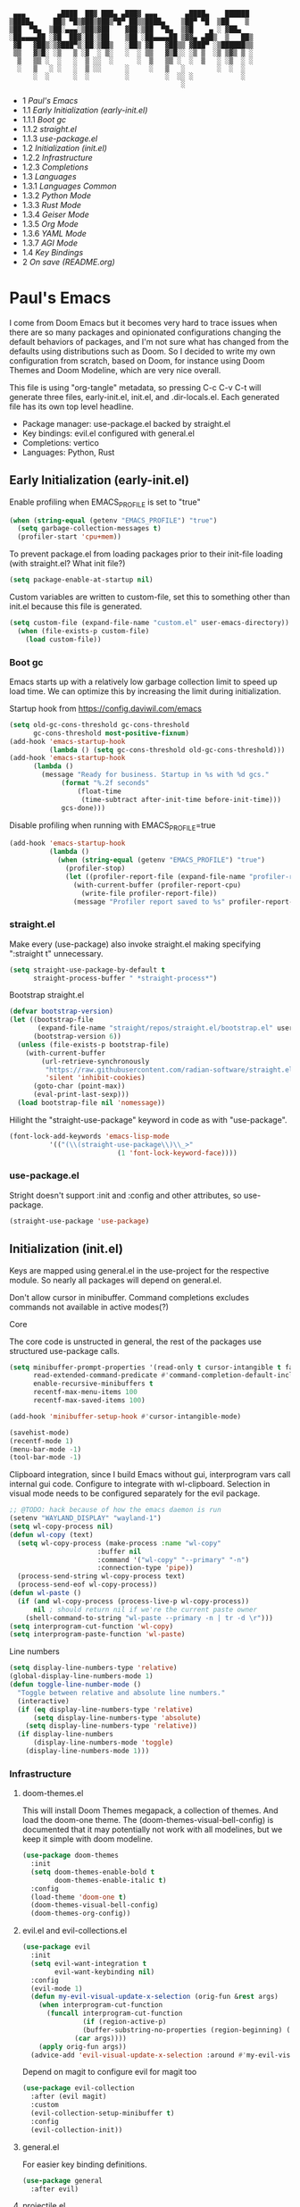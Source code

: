 #+PROPERTY: header-args :tangle no
#+PROPERTY: header-args:emacs-lisp+ :comments link

#+BEGIN_SRC text
   ▄▄▄        ▄████  ██▓ ███▄ ▄███▓ ▄▄▄       ▄████▄    ██████
  ▒████▄     ██▒ ▀█▒▓██▒▓██▒▀█▀ ██▒▒████▄    ▒██▀ ▀█  ▒██    ▒
  ▒██  ▀█▄  ▒██░▄▄▄░▒██▒▓██    ▓██░▒██  ▀█▄  ▒▓█    ▄ ░ ▓██▄
  ░██▄▄▄▄██ ░▓█  ██▓░██░▒██    ▒██ ░██▄▄▄▄██ ▒▓▓▄ ▄██▒  ▒   ██▒
   ▓█   ▓██▒░▒▓███▀▒░██░▒██▒   ░██▒ ▓█   ▓██▒▒ ▓███▀ ░▒██████▒▒
   ▒▒   ▓▒█░ ░▒   ▒ ░▓  ░ ▒░   ░  ░ ▒▒   ▓▒█░░ ░▒ ▒  ░▒ ▒▓▒ ▒ ░
    ▒   ▒▒ ░  ░   ░  ▒ ░░  ░      ░  ▒   ▒▒ ░  ░  ▒   ░ ░▒  ░ ░
    ░   ▒   ░ ░   ░  ▒ ░░      ░     ░   ▒   ░        ░  ░  ░
        ░  ░      ░  ░         ░         ░  ░░ ░            ░
                                             ░                 
#+END_SRC

# BEGIN_TOC 3
- 1 [[*pauls-emacs][Paul's Emacs]]
- 1.1 [[*early-initialization-early-initel][Early Initialization (early-init.el)]]
- 1.1.1 [[*boot-gc][Boot gc]]
- 1.1.2 [[*straightel][straight.el]]
- 1.1.3 [[*use-packageel][use-package.el]]
- 1.2 [[*initialization-initel][Initialization (init.el)]]
- 1.2.2 [[*infrastructure][Infrastructure]]
- 1.2.3 [[*completions][Completions]]
- 1.3 [[*languages][Languages]]
- 1.3.1 [[*languages-common][Languages Common]]
- 1.3.2 [[*python-mode][Python Mode]]
- 1.3.3 [[*rust-mode][Rust Mode]]
- 1.3.4 [[*geiser-mode][Geiser Mode]]
- 1.3.5 [[*org-mode][Org Mode]]
- 1.3.6 [[*yaml-mode][YAML Mode]]
- 1.3.7 [[*agi-mode][AGI Mode]]
- 1.4 [[*key-bindings][Key Bindings]]
- 2 [[*on-save-readmeorg][On save (README.org)]]
# END_TOC

* Paul's Emacs
I come from Doom Emacs but it becomes very hard to trace issues when there are so many packages and opinionated configurations changing the default behaviors of packages, and I'm not sure what has changed from the defaults using distributions such as Doom. So I decided to write my own configuration from scratch, based on Doom, for instance using Doom Themes and Doom Modeline, which are very nice overall.

This file is using "org-tangle" metadata, so pressing C-c C-v C-t will generate three files, early-init.el, init.el, and .dir-locals.el. Each generated file has its own top level headline.

- Package manager: use-package.el backed by straight.el
- Key bindings: evil.el configured with general.el
- Completions: vertico
- Languages: Python, Rust
  
** Early Initialization (early-init.el)
:PROPERTIES:
:header-args:emacs-lisp: :tangle ~/.emacs.custom/early-init.el
:END:

Enable profiling when EMACS_PROFILE is set to "true"
#+BEGIN_SRC emacs-lisp
(when (string-equal (getenv "EMACS_PROFILE") "true")
  (setq garbage-collection-messages t)
  (profiler-start 'cpu+mem))
#+END_SRC

To prevent package.el from loading packages prior to their init-file loading (with straight.el? What init file?)
#+BEGIN_SRC emacs-lisp
(setq package-enable-at-startup nil)
#+END_SRC

Custom variables are written to custom-file, set this to something other than init.el because this file is generated.
#+BEGIN_SRC emacs-lisp
(setq custom-file (expand-file-name "custom.el" user-emacs-directory))
  (when (file-exists-p custom-file)
    (load custom-file))
#+END_SRC

*** Boot gc
Emacs starts up with a relatively low garbage collection limit to speed up load time.
We can optimize this by increasing the limit during initialization.

Startup hook from https://config.daviwil.com/emacs 
#+BEGIN_SRC emacs-lisp
(setq old-gc-cons-threshold gc-cons-threshold
      gc-cons-threshold most-positive-fixnum)
(add-hook 'emacs-startup-hook
          (lambda () (setq gc-cons-threshold old-gc-cons-threshold)))
(add-hook 'emacs-startup-hook
  	  (lambda ()
  	    (message "Ready for business. Startup in %s with %d gcs."
  		     (format "%.2f seconds"
  			     (float-time
  			      (time-subtract after-init-time before-init-time)))
  		     gcs-done)))
#+END_SRC

Disable profiling when running with EMACS_PROFILE=true
#+BEGIN_SRC emacs-lisp
(add-hook 'emacs-startup-hook
          (lambda ()
            (when (string-equal (getenv "EMACS_PROFILE") "true")
              (profiler-stop)
              (let ((profiler-report-file (expand-file-name "profiler-report.txt" user-emacs-directory)))
                (with-current-buffer (profiler-report-cpu)
                  (write-file profiler-report-file))
                (message "Profiler report saved to %s" profiler-report-file)))))
#+END_SRC

*** straight.el

Make every (use-package) also invoke straight.el making specifying ":straight t" unnecessary.
#+BEGIN_SRC emacs-lisp
  (setq straight-use-package-by-default t
        straight-process-buffer " *straight-process*")
#+END_SRC

Bootstrap straight.el
#+BEGIN_SRC emacs-lisp
  (defvar bootstrap-version)
  (let ((bootstrap-file
         (expand-file-name "straight/repos/straight.el/bootstrap.el" user-emacs-directory))
        (bootstrap-version 6))
    (unless (file-exists-p bootstrap-file)
      (with-current-buffer
          (url-retrieve-synchronously
           "https://raw.githubusercontent.com/radian-software/straight.el/develop/install.el"
           'silent 'inhibit-cookies)
        (goto-char (point-max))
        (eval-print-last-sexp)))
    (load bootstrap-file nil 'nomessage))
#+END_SRC

Hilight the "straight-use-package" keyword in code as with "use-package".
#+BEGIN_SRC emacs-lisp
  (font-lock-add-keywords 'emacs-lisp-mode
  			'(("(\\(straight-use-package\\)\\_>"
                             (1 'font-lock-keyword-face))))
#+END_SRC

*** use-package.el
Stright doesn't support :init and :config and other attributes, so use-package.
#+BEGIN_SRC emacs-lisp
  (straight-use-package 'use-package)
#+END_SRC

** Initialization (init.el)
:PROPERTIES:
:header-args:emacs-lisp: :tangle ~/.emacs.custom/init.el
:END:

Keys are mapped using general.el in the use-project for the respective module. So nearly all packages will depend on general.el.

Don't allow cursor in minibuffer. Command completions excludes commands not available in active modes(?)

**** Core
The core code is unstructed in general, the rest of the packages use structured use-package calls.
#+BEGIN_SRC emacs-lisp
(setq minibuffer-prompt-properties '(read-only t cursor-intangible t face minibuffer-prompt)
      read-extended-command-predicate #'command-completion-default-include-p
      enable-recursive-minibuffers t
      recentf-max-menu-items 100
      recentf-max-saved-items 100)

(add-hook 'minibuffer-setup-hook #'cursor-intangible-mode)

(savehist-mode)
(recentf-mode 1)
(menu-bar-mode -1)
(tool-bar-mode -1)
#+END_SRC

Clipboard integration, since I build Emacs without gui, interprogram vars call internal gui code. Configure to
integrate with wl-clipboard. Selection in visual mode needs to be configured separately for the evil package.
#+BEGIN_SRC emacs-lisp
;; @TODO: hack because of how the emacs daemon is run
(setenv "WAYLAND_DISPLAY" "wayland-1")
(setq wl-copy-process nil)
(defun wl-copy (text)
  (setq wl-copy-process (make-process :name "wl-copy"
				      :buffer nil
				      :command '("wl-copy" "--primary" "-n")
				      :connection-type 'pipe))
  (process-send-string wl-copy-process text)
  (process-send-eof wl-copy-process))
(defun wl-paste ()
  (if (and wl-copy-process (process-live-p wl-copy-process))
      nil ; should return nil if we're the current paste owner
    (shell-command-to-string "wl-paste --primary -n | tr -d \r")))
(setq interprogram-cut-function 'wl-copy)
(setq interprogram-paste-function 'wl-paste)
#+END_SRC

Line numbers
#+BEGIN_SRC emacs-lisp
(setq display-line-numbers-type 'relative)
(global-display-line-numbers-mode 1)
(defun toggle-line-number-mode ()
  "Toggle between relative and absolute line numbers."
  (interactive)
  (if (eq display-line-numbers-type 'relative)
      (setq display-line-numbers-type 'absolute)
    (setq display-line-numbers-type 'relative))
  (if display-line-numbers
      (display-line-numbers-mode 'toggle)
    (display-line-numbers-mode 1)))
#+END_SRC

*** Infrastructure
**** doom-themes.el
This will install Doom Themes megapack, a collection of themes. And load the doom-one theme. The (doom-themes-visual-bell-config) is documented that it may potentially not work with all modelines, but we keep it simple with doom modeline.
#+BEGIN_SRC emacs-lisp
(use-package doom-themes
  :init
  (setq doom-themes-enable-bold t
        doom-themes-enable-italic t)
  :config
  (load-theme 'doom-one t)
  (doom-themes-visual-bell-config)
  (doom-themes-org-config))
#+END_SRC

**** evil.el and evil-collections.el
#+BEGIN_SRC emacs-lisp
(use-package evil
  :init
  (setq evil-want-integration t
        evil-want-keybinding nil)
  :config
  (evil-mode 1)
  (defun my-evil-visual-update-x-selection (orig-fun &rest args)
    (when interprogram-cut-function
      (funcall interprogram-cut-function
     	       (if (region-active-p)
     		   (buffer-substring-no-properties (region-beginning) (region-end))
     		 (car args))))
    (apply orig-fun args))
  (advice-add 'evil-visual-update-x-selection :around #'my-evil-visual-update-x-selection))
#+END_SRC

Depend on magit to configure evil for magit too
#+BEGIN_SRC emacs-lisp
(use-package evil-collection
  :after (evil magit)
  :custom
  (evil-collection-setup-minibuffer t)
  :config
  (evil-collection-init))
#+END_SRC

**** general.el
For easier key binding definitions.
#+BEGIN_SRC emacs-lisp
(use-package general
  :after evil)
#+END_SRC

**** projectile.el
#+BEGIN_SRC emacs-lisp
(use-package projectile
  :after general
  :config
  (projectile-mode +1))
#+END_SRC

**** doom-modeline.el
Also make sure to load the modeline after projectile since it uses the projectile api.
#+BEGIN_SRC emacs-lisp
(use-package doom-modeline
  :custom
  (doom-modeline-project-detection 'project)
  (doom-modeline-buffer-file-name-style 'relative-to-project)
  (doom-modeline-unicode-fallback t)
  (doom-modeline-minor-modes nil)
  :hook (after-init . doom-modeline-mode))
#+END_SRC

**** which-key.el
Since we're n00bs, we need to see the key options sometimes.
#+BEGIN_SRC emacs-lisp
(use-package which-key
  :after evil
  :init
  (setq which-key-idle-delay 0.4)
  :config
  (which-key-mode)
  (which-key-setup-minibuffer))
#+END_SRC

**** magit.el and magit-todos.el and git-gutter.el
#+BEGIN_SRC emacs-lisp
(use-package magit
  :after evil)
#+END_SRC

ToDo in project repositories
#+BEGIN_SRC emacs-lisp
(use-package magit-todos
  :after magit
  :custom
  (magit-todos-keyword-suffix "\\(?:([^)]+)\\)?:?" "Allow TODO without colons TODO:"))
#+END_SRC

Hilight where the file is changed in the fringes
#+BEGIN_SRC emacs-lisp
(use-package git-gutter
  :if (not (display-graphic-p))
  :after magit
  :custom
  (git-gutter:window-width 1)
  (git-gutter:added-sign "+")
  (git-gutter:deleted-sign "-")
  (git-gutter:modified-sign "=")
  :config
  (global-git-gutter-mode +1))
#+END_SRC

**** dashboard.el
#+BEGIN_SRC emacs-lisp
(use-package dashboard
  :custom
  (org-agenda-files '("/storage/src/unnsvc/org/general.org"))
  (dashboard-startup-banner (expand-file-name "dashboard.txt" user-emacs-directory))
  :config
  ;;(setq initial-buffer-choice (lambda () (get-buffer-create "*dashboard*")))
  (dashboard-setup-startup-hook))
#+END_SRC

**** lookup.el
Doom emacs seems to do a lot more, this doesn't seem to work in this config to lookup "use-package" but it works in Doom Emacs. Investigate.
#+BEGIN_SRC emacs-lisp
(use-package lookup
  :straight (lookup :type git :host github :repo "aaronjensen/emacs-lookup" :commit "6ffdb61ef7c70077dee45330d4444a0eec559e01")
  :after general)
#+END_SRC

**** helpful.el
More helpful help
#+BEGIN_SRC emacs-lisp
(use-package helpful
  :after general)
#+END_SRC

*** Completions
**** vertico.el
#+BEGIN_SRC emacs-lisp
(use-package vertico
  :init
  (vertico-mode))
#+END_SRC
**** orderless.el
Basically, we want to select items orderless instead of matching completions from beginning to end?
#+BEGIN_SRC emacs-lisp
(use-package orderless
  :after vertico
  :init
  (setq completion-styles '(orderless basic)
        completion-category-defaults nil
        completion-category-overrides '((file (styles partial-completion)))))
#+END_SRC
**** consult.el and consult-flycheck.el
#+BEGIN_SRC emacs-lisp
  (use-package consult
    :after general

    )
#+END_SRC
#+BEGIN_SRC emacs-lisp
(use-package consult-flycheck
  :after (consult flycheck))
#+END_SRC

** Languages
*** Languages Common
**** lsp-mode.el and lsp-ui.el
#+BEGIN_SRC emacs-lisp
(use-package lsp-mode
  :commands (lsp lsp-deferred)
  :init
  (setq lsp-clients-python-command "pylsp"
        lsp-enable-snippet nil
        lsp-headerline-breadcrumb-enable nil)
  :config
  (lsp-enable-which-key-integration t))
#+END_SRC
#+BEGIN_SRC emacs-lisp
(use-package lsp-ui
  :custom
  ;; lsp-ui-doc
  (lsp-ui-doc-enable t)
  (lsp-ui-doc-show-with-cursor t)
  (lsp-ui-doc-show-with-mouse nil)
  (lsp-ui-doc-include-signature t)
  (lsp-ui-doc-header t)
  (lsp-ui-doc-position 'at-point "Doesn't seem to work either. Childframes or WebKit frames require GUI widgets.")
  ;; lsp-ui-sideline
  (lsp-ui-sideline-enable t)
  (lsp-ui-sideline-show-hover t)
  (lsp-ui-sideline-diagnostics t)
  ;; I dont' know what code actions are
  ;;(lsp-ui-sideline-show-code-actions t)
  :commands lsp-ui-mode
  :hook
  (lsp-mode . lsp-ui-mode))
#+END_SRC
#+BEGIN_SRC emacs-lisp
(use-package company-lsp
  :commands company-lsp)
#+END_SRC

**** flycheck.el
#+BEGIN_SRC emacs-lisp
(use-package flycheck
  :custom
  (flycheck-indication-mode 'right-fringe "Move the indicator to the right fringe to allow git-gutter")
  :after lsp-mode
  ;;:hook (lsp-mode . flycheck-mode)
  :init
  (setq flycheck-check-syntax-automatically '(mode-enabled save idle-change)
        flycheck-idle-change-delay 0.8)
  :config
  (global-flycheck-mode t))
#+END_SRC

**** rainbow-delimiters.el
#+BEGIN_SRC emacs-lisp
(use-package rainbow-delimiters)
#+END_SRC

**** format-all.el
So essentially, use-package will pull an old version of format-all.el. But a new version still doesn't work for
org-mode. Doom Emacs uses a modified version that uses el-patch to format source blocks in org. one can however,
still use "C-c '", which brings up a buffer with the source code inside of the code block, the formatter should
work on this, so you press "C-c '" again in that buffer to go back to org mode with a formatted code block.

#+BEGIN_SRC emacs-lisp
(use-package format-all
  :straight (:type git :host github :repo "lassik/emacs-format-all-the-code" :commit "22e48b831d64ca1647ae28f9e9485378577ea4f8"))
#+END_SRC

**** utilify functions
Common methods extracted from doom-modeline to show the current pyvenv environment.
#+BEGIN_SRC emacs-lisp
(defun +modeline-update-env-in-all-windows-h (&rest _)
  "Update version strings in all buffers."
  (dolist (window (window-list))
    (with-selected-window window
      (when (fboundp 'doom-modeline-update-env)
        (doom-modeline-update-env))
      (force-mode-line-update))))

(defun +modeline-clear-env-in-all-windows-h (&rest _)
  "Blank out version strings in all buffers."
  (dolist (buffer (buffer-list))
    (with-current-buffer buffer
      (setq doom-modeline-env--version
            (bound-and-true-p doom-modeline-load-string))))
  (force-mode-line-update t))
#+END_SRC

*** Python Mode
**** python.el
Is provided by emacs, so ensure nil
#+BEGIN_SRC emacs-lisp
(defun setup-python-mode-keybindings()
  (leader-mode-def
   :keymaps 'python-mode-map
   "s" '(:ignore t :which-key "REPL")
   ;; REPL
   "s r" '(python-shell-send-region :which-key "send region")
   "s b" '(python-shell-send-buffer :which-key "send buffer")
   "s f" '(python-shell-send-file :which-key "send file")))

(use-package python
  :mode ("[./]pyproject.toml\\'" . conf-mode)
  :after (general projectile lsp-mode flycheck)
  :hook (python-mode . lsp-deferred)
  :hook (python-mode . #'setup-python-mode-keybindings)
  :custom
  (python-indent-guess-indent-offset-verbose nil "Don't emit warning when indent guessing fails")
  :config
  (when (and (executable-find "python3")
             (string= python-shell-interpreter "python"))
    (setq python-shell-interpreter "python3"))

  (add-hook 'python-mode-hook
            (defun +python-use-correct-flycheck-executables-h ()
              "Use the correct Python executables for Flycheck."
              (let ((executable python-shell-interpreter))
          	(save-excursion
          	  (goto-char (point-min))
          	  (save-match-data
          	    (when (or (looking-at "#!/usr/bin/env \\(python[^ \n]+\\)")
          		      (looking-at "#!\\([^ \n]+/python[^ \n]+\\)"))
          	      (setq executable (substring-no-properties (match-string 1))))))
          	;; Try to compile using the appropriate version of Python for
          	;; the file.
          	(setq-local flycheck-python-pycompile-executable executable)
          	;; We might be running inside a virtualenv, in which case the
          	;; modules won't be available. But calling the executables
          	;; directly will work.
          	(setq-local flycheck-python-pylint-executable "pylint")
          	(setq-local flycheck-python-flake8-executable "flake8")))))
#+END_SRC

**** pyenv.el
Needs to be configured this way for some reason, as setting :hook doesn't work
#+BEGIN_SRC emacs-lisp
(use-package pyvenv
  :after (doom-modeline python)
  :init
  (add-hook 'pyvenv-post-activate-hooks #'+modeline-update-env-in-all-windows-h)
  (add-hook 'pyvenv-post-deactivate-hooks #'+modeline-clear-env-in-all-windows-h)
  :config
  (add-hook 'python-mode-local-vars-hook #'pyvenv-track-virtualenv)
  (add-to-list 'global-mode-string
               '(pyvenv-virtual-env-name (" venv:" pyvenv-virtual-env-name " "))))
#+END_SRC

**** poetry.el
Needs to be configured this way for some reason as setting :hook or :after pyvenv
doesn't activate poetry-tracking-mode
#+BEGIN_SRC emacs-lisp
(use-package poetry
  :after (python pyvenv)
  :custom
  (poetry-tracking-strategy 'switch-buffer)
  :init
  (add-hook 'python-mode-hook #'poetry-tracking-mode)
  :config
  (leader-mode-def
   :keymaps 'python-mode-map
   "p" '(:ignore t :which-key "poetry")
   "p p" #'poetry))
#+END_SRC

**** pytest.el
#+BEGIN_SRC emacs-lisp
(use-package pytest
  :after python
  :config

  (leader-mode-def
   :keymaps 'python-mode-map
   "t" '(:ignore t :which-key "pytest")
   ;; Testing
   "t a" #'pytest-all
   "t m" #'pytest-module
   "t c" #'pytest-one
   "t r" #'pytest-again
   "t d" #'pytest-directory))
#+END_SRC

*** Rust Mode
**** rustic.el
#+BEGIN_SRC emacs-lisp
(use-package rustic
  :after (flycheck org lsp-mode rainbow-delimiters)
  :mode ("\\.rs$" . rustic-mode)
  :mode ("^Cargo\\.toml$" . rustic-mode)
  :preface
  (setq rustic-lsp-client nil)
  (with-eval-after-load 'rustic-lsp-client
    (remove-hook 'rustic-mode-hook 'rustic-setup-lsp))
  (with-eval-after-load 'rustic-flycheck
    (remove-hook 'rustic-mode-hook #'flycheck-mode)
    (remove-hook 'rustic-mode-hook #'flycheck-mode-off)
    (remove-hook 'flycheck-mode-hook #'rustic-flycheck-setup))
  (add-hook 'rustic-mode-hook #'rainbow-delimiters-mode)
  (setq rustic-indent-method-chain t)
  (setq rust-prettify-symbols-alist nil)
  (setq rustic-babel-format-src-block nil
  	rustic-format-trigger nil)
  (setq rustic-lsp-client 'lsp-mode)
  (add-hook 'rustic-mode-local-vars-hook #'rustic-setup-lsp 'append))
#+END_SRC

*** Geiser Mode
The Scheme will be configured for GNU Guix specifically, loading all the operating system definitions for the REPL.
**** geiser.el
#+BEGIN_SRC emacs-lisp
  (use-package geiser
    :custom
    (geiser-active-implementations '(guile)))
#+END_SRC

**** geiser-guile.el
Configure geiser-guile.el to load a separate initialization file for the REPL, this will set up the the GNU Guix system inside the REPL
to have access to all Guix System symbols and navigate the source code.
#+BEGIN_SRC emacs-lisp
(use-package geiser-guile
  :after geiser
  :init
  (setq geiser-guile-init-file (expand-file-name "guile/init.scm" user-emacs-directory)
        geiser-guile-extra-keywords '("use-modules" "home-environment" "operating-system" "use-service-modules" "use-package-modules"))
  :config
  (define-key scheme-mode-map (kbd "RET") nil)
  (leader-mode-def
   :keymaps 'scheme-mode-map
   "s" 'geiser-set-scheme
   "r" 'geiser-mode-switch-to-repl
   "m" 'geiser-mode-switch-to-repl-and-enter
   "." 'geiser-edit-symbol-at-point
   "," 'geiser-pop-symbol-stack
   "M-TAB" 'completion-at-point
   "c" 'geiser-repl-clear-buffer
   "i" 'geiser-eval-interrupt
   "e" 'geiser-eval-definition
   "r" 'geiser-eval-region
   "b" 'geiser-eval-buffer
   "<" 'geiser-xref-callees
   ">" 'geiser-xref-callers))
#+END_SRC

*** Org Mode
**** org.el
    #+BEGIN_SRC emacs-lisp
(use-package org
  :custom
  (org-hide-leading-stars t)
  (org-hide-emphasis-markers t)
  (org-startup-indented t)
  (org-enforce-todo-dependencies t)
  ;; Defaults to showeverything, but that doesn't respect `org-hide-block-startup'
  ;; (#+startup: hideblocks)`, archive trees, hidden drawers, or VISIBILITY properties. nil
  ;; is equivalent, but respects these settings.
  (org-startup-folded nil))
    #+END_SRC
**** evil-org.el
#+BEGIN_SRC emacs-lisp
(use-package evil-org
  :after (evil org)
  :hook (org-mode . evil-org-mode)
  :hook (org-capture-mode . evil-insert-state)
  :hook (doom-docs-org-mode . evil-org-mode)
  :config
  (add-hook 'evil-org-mode-hook #'evil-normalize-keymaps)
  (evil-org-set-key-theme))
#+END_SRC
**** org-bullets.el
Nice bullet icons for headlines and such, supports unicode fallback
#+BEGIN_SRC emacs-lisp
(use-package org-bullets
  :config
  (add-hook 'org-mode-hook (lambda () (org-bullets-mode 1))))
#+END_SRC

# +END_SRC
# **** evil-org-agenda.el
# #+BEGIN_SRC emacs-lisp
# (use-package evil-org-agenda
#   :hook (org-agenda-mode . evil-org-agenda-mode)
#   :config
#   (evil-org-agenda-set-keys))
# +END_SRC

**** Generate ToC
This procedure will search for a block that begins with: '#+BEGIN: toc headlines <number>'
and ends with '#+END: toc', and insert a ToC as its content, replacing the old content.

#+BEGIN_SRC emacs-lisp
(defun insert-org-mode-toc ()
  (interactive)
  (let ((toc-begin-re "# BEGIN_TOC \\([0-9]+\\)")
        (toc-end-re "# END_TOC")
        (headlines '())
        (current-section-numbers ()))
    (save-excursion
      (goto-char (point-min))
      (if (re-search-forward toc-begin-re nil t)
          (let ((max-level (string-to-number (match-string 1)))
                (toc-begin-pos (match-end 0))
                (toc-end-pos (if (re-search-forward toc-end-re nil t)
                                 (match-beginning 0)
                               nil)))
            (goto-char (point-min))
            (while (re-search-forward "^\\(*+\\) \\(.*\\)" nil t)
              (let* ((level (length (match-string 1)))
                     (headline (match-string 2))
                     (section-number (if (> level (length current-section-numbers))
                                         (progn
                                           (setq current-section-numbers (append current-section-numbers (list 1)))
                                           (mapconcat 'number-to-string current-section-numbers "."))
                                       (progn
                                         (setcar (nthcdr (- level 1) current-section-numbers)
                                                 (+ 1 (nth (- level 1) current-section-numbers)))
                                         (setq current-section-numbers (cl-subseq current-section-numbers 0 level))
                                         (mapconcat 'number-to-string current-section-numbers "."))))
                     (anchor (replace-regexp-in-string " " "-" (downcase (replace-regexp-in-string "[^a-zA-Z0-9 -]" "" headline)))))

                (when (<= level max-level)
                  (push (format "- %s [[*%s][%s]]" section-number anchor headline) headlines))))
            (when toc-end-pos
              (goto-char toc-begin-pos)
              (delete-region toc-begin-pos toc-end-pos)
              (insert "\n" (mapconcat 'identity (nreverse headlines) "\n") "\n")))
        (message "Warning: No # BEGIN_TOC block found.")))))
#+END_SRC
*** YAML Mode
#+BEGIN_SRC emacs-lisp
  (use-package yaml-mode
    :after general
    :mode ("\\.yml\\'" . yaml-mode)
    :mode ("\\.yaml\\'" . yaml-mode)
    :hook (yaml-mode . setup-yaml-mode-keybindings)
    :config
    (defun setup-yaml-mode-keybindings()
      (leader-mode-def
        :keymaps 'yaml-mode-map
        "n" #'newline-and-indent)))
#+END_SRC

*** AGI Mode
Creates a new minor mode "agi-mode", this mode is activated on projectile.el projects which contain a
agi.yaml file in any of the parent directories of the opened buffer.

@TODO: AGI commands for model interaction

#+BEGIN_SRC emacs-lisp
  (define-minor-mode agi-mode
    "A minor mode for AGI project."
    :lighter " 🤖"
    :keymap (let ((map (make-sparse-keymap)))
              map))

  (use-package yaml
    :straight '(yaml :type git :host github :repo "zkry/yaml.el" :commit "01a12f2345d309fe86770e0a61a7f26f47a2cd0a"))

  (defun parse-agi-yaml ()
    "Parse the agi.yaml file in the project root and return the parsed content."
    (let* ((project-root (projectile-project-root))
           (agi-yaml-path (concat project-root "agi.yaml")))
      (when (and project-root (file-exists-p agi-yaml-path))
        (with-temp-buffer
          (insert-file-contents agi-yaml-path)
          (yaml-parse-string (buffer-string)
                             :object-type 'alist
                             :sequence-type 'list)))))

  (defun agi-command-func-generator (executable args)
    "Return a function that when called, will execute the specified EXECUTABLE with the specified ARGS."
    (lambda ()
      (interactive)
      (apply 'call-process executable nil 0 nil args)))

  (defun setup-agi-commands ()
    "Setup AGI commands from agi.yaml."
    (let ((commands-alist (cdr (assoc 'commands (parse-agi-yaml))))
          (counter 1))
      (dolist (command commands-alist)
        (when (<= counter 9)
          (let ((name (cdr (assoc 'name command)))
                (executable (cdr (assoc 'executable command)))
                (arguments (cdr (assoc 'arguments command))))
            (let ((func (agi-command-func-generator executable arguments)))
              (fset (intern (concat "agi-command-" name)) func)
              (leader-mode-def
               :prefix "C-m"
               :keymaps 'agi-mode-map
               (format "a %d" counter) (intern (concat "agi-command-" name)))
              (message "Setting up command: %s" name))
            (setq counter (1+ counter)))))))

  (defun agi-project-p ()
    "Return non-nil if the current buffer is in an AGI project."
    (and (projectile-project-p)
         (locate-dominating-file (projectile-project-root) "agi.yaml")))

  (defun agi-mode-maybe-activate ()
    "Activate `agi-mode` if the current buffer is in an AGI project."
    (when (agi-project-p)
      (agi-mode 1)
      (setup-agi-commands)))

  (add-hook 'find-file-hook 'agi-mode-maybe-activate)
#+END_SRC

** Key Bindings
:PROPERTIES:
:header-args:emacs-lisp: :tangle ~/.emacs.custom/init.el
:END:

The key bindings package is a meta-package without a file. This will depend on all packages that provide key bindings to collect the bindings in one place, here.

#+BEGIN_SRC emacs-lisp
(add-to-list 'straight-built-in-pseudo-packages 'keybindings)
(use-package keybindings
  ;;:ensure nil
  ;;:straight nil
  :no-require t
  ;;:straight (:type built-in)
  :after (straight projectile magit lookup helpful consult)
  :config
  (message "test")

  ;; Buffer-specific bindings
  (general-create-definer leader-buffer-def
    :prefix "C-b"
    :states '(normal visual))

  ;; Code specific map
  (general-create-definer leader-code-def
    :prefix "C-c"
    :states '(normal visual))

  ;; General emacs commands such as edit config files
  (general-create-definer leader-emacs-def
    :prefix "C-e"
    :states '(normal visual))

  ;; File-specific bindings
  (general-create-definer leader-file-def
    :prefix "C-f"
    :states '(normal visual))

  ;; Source control commands
  (general-create-definer leader-scm-def
    :prefix "C-g"
    :states '(normal visual))

  ;; Various help and information
  (general-create-definer leader-help-def
    :prefix "C-h"
    :states '(normal visual))

  ;; Major-mode-specific bindings
  (general-create-definer leader-mode-def
    :prefix "C-c"
    :states '(normal visual))

  ;; Project-specific bindings
  (general-create-definer leader-project-def
    :keymaps 'projectile-mode-map
    :prefix "C-p"
    :states '(normal visual))

  ;; Already bound so unbind from various built in packages and evil.el, this
  ;; causes an error during startup where it says that "C-t is not a leader key".
  ;; Unbind all
  (define-key global-map (kbd "C-t") nil)
  (define-key evil-normal-state-map (kbd "C-t") nil)
  (define-key evil-insert-state-map (kbd "C-t") nil)
  (general-create-definer leader-toggle-def
    :prefix "C-t"
    :states '(normal insert visual))

  ;; Window bindings
  (general-create-definer leader-window-def
    :prefix "C-w"
    :states '(normal visual))

  (leader-file-def
   "f" 'find-file)

  (leader-emacs-def
   "c" '(lambda ()
	  (interactive)
	  (find-file (expand-file-name "README.org" user-emacs-directory))))

  (leader-code-def
   "n" 'flycheck-next-error
   "p" 'flycheck-previous-error
   "l" 'flycheck-list-errors)

  (leader-buffer-def
   "d" 'kill-current-buffer)

  (leader-toggle-def
   "l" 'toggle-line-number-mode)

  (leader-mode-def
   :prefix "C-m"
   :keymaps 'smerge-mode-map
   "n" 'smerge-next
   "p" 'smerge-prev
   "d" 'smerge-diff-base
   "u" 'smerge-keep-upper
   "l" 'smerge-keep-lower)


  ;; Projectile
  (leader-project-def
   "a" 'projectile-add-known-project
   "d" 'projectile-remove-known-project
   "p" 'projectile-switch-project
   "f" 'projectile-find-file
   "i" 'projectile-invalidate-cache
   "k" 'projectile-kill-buffer)

  (leader-scm-def
   "s" 'magit-status
   "t" 'magit-todos-list)

  ;; lookup
  (leader-code-def
   "h" #'+lookup/documentation)

  ;; helpful
  (leader-code-def
   "d" #'helpful-at-point)

  (leader-help-def
   "k" #'helpful-key
   "o" #'helpful-symbol
   "v" #'helpful-variable
   "x" #'helpful-command
   "F" #'helpful-function
   "f" #'helpful-callable)


  ;; consult
  (leader-buffer-def
   "b" #'consult-buffer)

  (leader-file-def
   "r" #'consult-recent-file)

  ;; One-off to re-define keys in the stock C-x
  (general-define-key
   :prefix "C-x"
   "b" #'consult-buffer)


  )
#+END_SRC

* On save (README.org)
:PROPERTIES:
:header-args:emacs-lisp: :tangle ~/.emacs.custom/.dir-locals.el
:END:

Adds a hook on saving README.org which will do three things

1. Run formatter on this file (TODO)
2. insert-org-mode-toc to generate ToC for the README
3. org-babel-tangle to generate files
   
#+BEGIN_SRC emacs-lisp
((org-mode . ((eval . (progn
    			(defvar-local my-readme-onsave-hook-guard nil)
    			(defun my-readme-onsave-hook-payload ()
    			  (org-babel-tangle)
    			  (insert-org-mode-toc))
                          (defun my-readme-onsave-hook ()
                            "Org tangle triggers onsave again, causing an infinite loop. Place a buffer-local
                             guard to prevent recursion."
    			  (unless my-readme-onsave-hook-guard
    			    (setq my-readme-onsave-hook-guard t)
    			    (my-readme-onsave-hook-payload)
    			    (setq my-readme-onsave-hook-guard nil)))
                          (add-hook 'before-save-hook 'my-readme-onsave-hook nil t))))))
#+END_SRC

